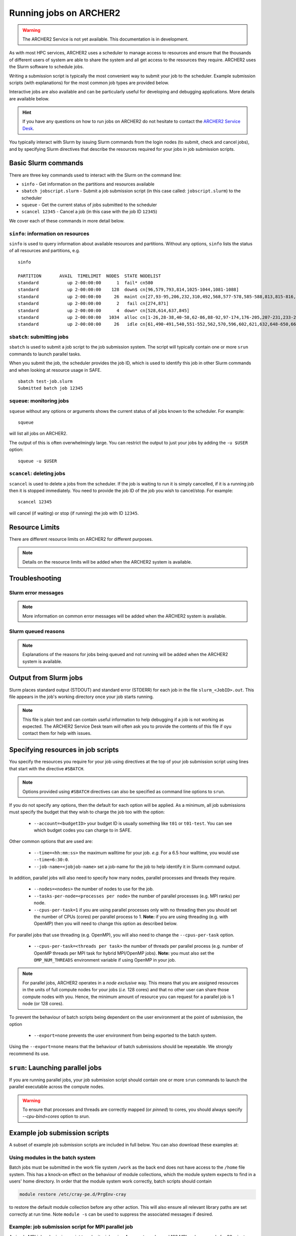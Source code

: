 Running jobs on ARCHER2
=======================

.. warning::

  The ARCHER2 Service is not yet available. This documentation is in
  development.

As with most HPC services, ARCHER2 uses a scheduler to manage access to
resources and ensure that the thousands of different users of system
are able to share the system and all get access to the resources they
require. ARCHER2 uses the Slurm software to schedule jobs.

Writing a submission script is typically the most convenient way to
submit your job to the scheduler. Example submission scripts
(with explanations) for the most common job types are provided below.

Interactive jobs are also available and can be particularly useful for
developing and debugging applications. More details are available below.

.. hint::

  If you have any questions on how to run jobs on ARCHER2 do not hesitate
  to contact the `ARCHER2 Service Desk <mailto:support@archer2.ac.uk>`_.

You typically interact with Slurm by issuing Slurm commands
from the login nodes (to submit, check and cancel jobs), and by
specifying Slurm directives that describe the resources required for your
jobs in job submission scripts.


Basic Slurm commands
--------------------

There are three key commands used to interact with the Slurm on the
command line:

-  ``sinfo`` - Get information on the partitions and resources available
-  ``sbatch jobscript.slurm`` - Submit a job submission script (in this case called: ``jobscript.slurm``) to the scheduler
-  ``squeue`` - Get the current status of jobs submitted to the scheduler
-  ``scancel 12345`` - Cancel a job (in this case with the job ID ``12345``)

We cover each of these commands in more detail below.

``sinfo``: information on resources
~~~~~~~~~~~~~~~~~~~~~~~~~~~~~~~~~~~

``sinfo`` is used to query information about available resources and partitions.
Without any options, ``sinfo`` lists the status of all resources and partitions,
e.g.

.. TODO: Add example of sinfo command without options

::

  sinfo 

  PARTITION       AVAIL  TIMELIMIT  NODES  STATE NODELIST
  standard           up 2-00:00:00      1  fail* cn580
  standard           up 2-00:00:00    128  down$ cn[96,579,793,814,1025-1044,1081-1088]
  standard           up 2-00:00:00     26  maint cn[27,93-95,206,232,310,492,568,577-578,585-588,813,815-816,818,846,889,921-924,956]
  standard           up 2-00:00:00      2   fail cn[274,871]
  standard           up 2-00:00:00      4  down* cn[528,614,637,845]
  standard           up 2-00:00:00   1034  alloc cn[1-26,28-38,40-58,62-86,88-92,97-174,176-205,207-231,233-273,275-309,311-333,335-341,344-371,373-376,378-413,415-452,454-489,493-513,515-527,529-532,535-539,541-550,554-561,563-567,569,572-576,581-584,589-595,598-601,603-613,615,617-620,623-631,633-636,638-647,651-659,661-678,680-687,690-695,697-716,718-736,738-775,777-790,792,794-812,817,819-844,847-852,854-870,872-888,890-920,925-955,957-977,980-1014,1016-1020,1023-1024,1045,1047-1070,1072-1080,1089-1105,1107-1152]
  standard           up 2-00:00:00     26   idle cn[61,490-491,540,551-552,562,570,596,602,621,632,648-650,660,688-689,696,853,978-979,1015,1021-1022,1071]

``sbatch``: submitting jobs
~~~~~~~~~~~~~~~~~~~~~~~~~~~

``sbatch`` is used to submit a job script to the job submission system. The script
will typically contain one or more ``srun`` commands to launch parallel tasks.

When you submit the job, the scheduler provides the job ID, which is used to identify
this job in other Slurm commands and when looking at resource usage in SAFE.

::

  sbatch test-job.slurm
  Submitted batch job 12345

``squeue``: monitoring jobs
~~~~~~~~~~~~~~~~~~~~~~~~~~~

``squeue`` without any options or arguments shows the current status of all jobs
known to the scheduler. For example:

::

  squeue

will list all jobs on ARCHER2.

The output of this is often overwhelmingly large. You can restrict the output
to just your jobs by adding the ``-u $USER`` option:

::

  squeue -u $USER

.. TODO: add example output

``scancel``: deleting jobs
~~~~~~~~~~~~~~~~~~~~~~~~~~

``scancel`` is used to delete a jobs from the scheduler. If the job is waiting 
to run it is simply cancelled, if it is a running job then it is stopped 
immediately. You need to provide the job ID of the job you wish to cancel/stop.
For example:

::

  scancel 12345

will cancel (if waiting) or stop (if running) the job with ID ``12345``.

Resource Limits
---------------

There are different resource limits on ARCHER2 for different purposes.

.. note::

   Details on the resource limits will be added when the ARCHER2 system
   is available.

.. TODO: Add in partition and QOS limits once they are known

Troubleshooting
---------------

Slurm error messages
~~~~~~~~~~~~~~~~~~~~

.. note::

  More information on common error messages will be added when the ARCHER2 system
  is available.

.. TODO: add in examples of common Slurm error messages

Slurm queued reasons
~~~~~~~~~~~~~~~~~~~~

.. note::

  Explanations of the reasons for jobs being queued and not running will be added
  when the ARCHER2 system is available.

.. TODO explain ``Reason`` column from ``squeue``

Output from Slurm jobs
----------------------

Slurm places standard output (STDOUT) and standard error (STDERR) for each
job in the file ``slurm_<JobID>.out``. This file appears in the
job's working directory once your job starts running.

.. note::

  This file is plain text and can contain useful information to help debugging
  if a job is not working as expected. The ARCHER2 Service Desk team will often
  ask you to provide the contents of this file if oyu contact them for help 
  with issues.

Specifying resources in job scripts
-----------------------------------

You specify the resources you require for your job using directives at the
top of your job submission script using lines that start with the directive
``#SBATCH``. 

.. note::

  Options provided using ``#SBATCH`` directives can also be specified as 
  command line options to ``srun``.

If you do not specify any options, then the default for each option will
be applied. As a minimum, all job submissions must specify the budget that
they wish to charge the job too with the option:

  - ``--account=<budgetID>`` your budget ID is usually something like
    ``t01`` or ``t01-test``. You can see which budget codes you can 
    charge to in SAFE.

Other common options that are used are:

  - ``--time=<hh:mm:ss>`` the maximum walltime for your job. *e.g.* For a 6.5 hour
    walltime, you would use ``--time=6:30:0``.
  - ``--job-name=<jobjob-name>`` set a job-name for the job to help identify it in 
    Slurm command output.

In addition, parallel jobs will also need to specify how many nodes,
parallel processes and threads they require.

  - ``--nodes=<nodes>`` the number of nodes to use for the job.
  - ``--tasks-per-node=<processes per node>`` the number of parallel processes
    (e.g. MPI ranks) per node.
  - ``--cpus-per-task=1`` if you are using parallel processes only with no
    threading then you should set the number of CPUs (cores) per parallel
    process to 1. **Note:** if you are using threading (e.g. with OpenMP)
    then you will need to change this option as described below.

For parallel jobs that use threading (e.g. OpenMP), you will also need to 
change the ``--cpus-per-task`` option.

  - ``--cpus-per-task=<threads per task>`` the number of threads per
    parallel process (e.g. number of OpenMP threads per MPI task for
    hybrid MPI/OpenMP jobs). **Note:** you must also set the ``OMP_NUM_THREADS``
    environment variable if using OpenMP in your job.

.. note::

  For parallel jobs, ARCHER2 operates in a *node exclusive* way. This means
  that you are assigned resources in the units of full compute nodes for your
  jobs (*i.e.* 128 cores) and that no other user can share those compute nodes
  with you. Hence, the minimum amount of resource you can request for a parallel
  job is 1 node (or 128 cores).

To prevent the behaviour of batch scripts being dependent on the user
environment at the point of submission, the option

  - ``--export=none`` prevents the user environment from being exported
    to the batch system.

Using the ``--export=none`` means that the behaviour of batch submissions
should be repeatable. We strongly recommend its use.


``srun``: Launching parallel jobs
---------------------------------

If you are running parallel jobs, your job submission script should contain
one or more ``srun`` commands to launch the parallel executable across the
compute nodes.

.. warning::

   To ensure that processes and threads are correctly mapped
   (or *pinned*) to cores, you should always specify `--cpu-bind=cores` option
   to `srun`.

Example job submission scripts
-------------------------------

A subset of example job submission scripts are included in full below. You 
can also download these examples at:

.. TODO: add links to job submission scripts

Using modules in the batch system
~~~~~~~~~~~~~~~~~~~~~~~~~~~~~~~~~

Batch jobs must be submitted in the work file system ``/work`` as the
back end does not have access to the ``/home`` file system. This has
a knock-on effect on the behaviour of module collections, which the
module system expects to find in a users' home directory. In order
that the module system work correctly, batch scripts should contain

.. code-block:: console

  module restore /etc/cray-pe.d/PrgEnv-cray

to restore the default module collection before any other action.
This will also ensure all relevant library paths are set correctly
at run time. Note ``module -s`` can be used to suppress the associated
messages if desired.


Example: job submission script for MPI parallel job
~~~~~~~~~~~~~~~~~~~~~~~~~~~~~~~~~~~~~~~~~~~~~~~~~~~

A simple MPI job submission script to submit a job using 4 compute
nodes and 128 MPI ranks per node for 20 minutes would look like:

::

    #!/bin/bash

    # Slurm job options (job-name, compute nodes, job time)
    #SBATCH --job-name=Example_MPI_Job
    #SBATCH --time=0:20:0
    #SBATCH --nodes=4
    #SBATCH --tasks-per-node=128
    #SBATCH --cpus-per-task=1

    # Replace [budget code] below with your budget code (e.g. t01)
    #SBATCH --account=[budget code]             
    #SBATCH --partition=standard
    #SBATCH --qos=standard
    #SBATCH --export=none
    
    # Restore default module collection PrgEnv-cray
    module -s restore /etc/cray-pe.d/PrgEnv-cray
    
    # Set the number of threads to 1
    #   This prevents any threaded system libraries from automatically 
    #   using threading.
    export OMP_NUM_THREADS=1

    # Launch the parallel job
    #   Using 1024 MPI processes and 128 MPI processes per node
    #   srun picks up the distribution from the sbatch options
    srun --cpu-bind=cores ./my_mpi_executable.x

This will run your executable "my\_mpi\_executable.x" in parallel on 1024
MPI processes using 4 nodes (128 cores per node, i.e. not using hyper-threading). Slurm will
allocate 4 nodes to your job and srun will place 128 MPI processes on each node
(one per physical core).

See above for a more detailed discussion of the different ``sbatch`` options

Example: job submission script for MPI+OpenMP (mixed mode) parallel job
~~~~~~~~~~~~~~~~~~~~~~~~~~~~~~~~~~~~~~~~~~~~~~~~~~~~~~~~~~~~~~~~~~~~~~~

.. TODO: Update for ARCHER2

Mixed mode codes that use both MPI (or another distributed memory
parallel model) and OpenMP should take care to ensure that the shared
memory portion of the process/thread placement does not span more than
one node. This means that the number of shared memory threads should be
a factor of 128.

In the example below, we are using 4 nodes for 6 hours. There are 32 MPI
processes in total (8 MPI processes per node) and 16 OpenMP threads per MPI
process. This results in all 128 physical cores per node being used.

.. note:: 

   Note the use of the ``export OMP_PLACES=cores`` environment option and
   the ``--hint=nomultithread`` and ``--distribution=block:block``
   options to ``srun`` to generate the correct pinning.

::

  #!/bin/bash

  # Slurm job options (job-name, compute nodes, job time)
  #SBATCH --job-name=Example_MPI_Job
  #SBATCH --time=0:20:0
  #SBATCH --nodes=4
  #SBATCH --ntasks=32
  #SBATCH --tasks-per-node=8
  #SBATCH --cpus-per-task=16

  # Replace [budget code] below with your project code (e.g. t01)
  #SBATCH --account=[budget code] 
  #SBATCH --partition=standard
  #SBATCH --qos=standard
  #SBATCH --export=none
  
  # Restore default module collection PrgEnv-cray
  module -s restore /etc/cray-pe.d/PrgEnv-cray
  
  # Set the number of threads to 16 and specify placement
  #   There are 16 OpenMP threads per MPI process
  #   We want one thread per physical core
  export OMP_NUM_THREADS=16
  export OMP_PLACES=cores

  # Launch the parallel job
  #   Using 32 MPI processes
  #   8 MPI processes per node
  #   16 OpenMP threads per MPI process
  #   Additional srun options to pin one thread per physical core
  srun --hint=nomultithread --distribution=block:block ./my_mixed_executable.x arg1 arg2

Job arrays
----------

The Slurm job scheduling system offers the *job array* concept,
for running collections of almost-identical jobs. For example,
running the same program several times with different arguments
or input data.

Each job in a job array is called a *subjob*. The subjobs of a job
array can be submitted and queried as a unit, making it easier and
cleaner to handle the full set, compared to individual jobs.

All subjobs in a job array are started by running the same job script.
The job script also contains information on the number of jobs to be
started, and Slurm provides a subjob index which can be passed to
the individual subjobs or used to select the input data per subjob.

Job script for a job array
~~~~~~~~~~~~~~~~~~~~~~~~~~

As an example, the following script runs 56 subjobs, with the subjob
index as the only argument to the executable. Each subjob requests a
single node and uses all 128 cores on the node by placing 1 MPI 
process per core and specifies 4 hours maximum runtime per subjob:

::

    #!/bin/bash
    # Slurm job options (job-name, compute nodes, job time)
    #SBATCH --job-name=Example_Array_Job
    #SBATCH --time=0:20:0
    #SBATCH --nodes=4
    #SBATCH --tasks-per-node=128
    #SBATCH --cpus-per-task=1
    #SBATCH --array=0-55

    # Replace [budget code] below with your budget code (e.g. t01)
    #SBATCH --account=[budget code]  
    #SBATCH --partition=standard
    #SBATCH --qos=standard
    #SBATCH --export=none
    
    # Restore default module collection PrgEnv-cray
    module -s restore /etc/cray-pe.d/PrgEnv-cray
    
    # Set the number of threads to 1
    #   This prevents any threaded system libraries from automatically 
    #   using threading.
    export OMP_NUM_THREADS=1

    srun --cpu-bind=cores /path/to/exe $Slurm_ARRAY_TASK_ID


Submitting a job array
~~~~~~~~~~~~~~~~~~~~~~

Job arrays are submitted using ``sbatch`` in the same way as for standard
jobs:

::

    sbatch job_script.pbs

Job chaining
------------

Job dependencies can be used to construct complex pipelines or chain together long
simulations requiring multiple steps.

.. note::

   The ``--parsable`` option to ``sbatch`` can simplify working with job dependencies.
   It returns the job ID in a format that can be used as the input to other 
   commands.

For example:

::

   jobid=$(sbatch --parsable first_job.sh)
   sbatch --dependency=afterok:$jobid second_job.sh

or for a longer chain:

::

   jobid1=$(sbatch --parsable first_job.sh)
   jobid2=$(sbatch --parsable --dependency=afterok:$jobid1 second_job.sh)
   jobid3=$(sbatch --parsable --dependency=afterok:$jobid1 third_job.sh)
   sbatch --dependency=afterok:$jobid2,afterok:$jobid3 last_job.sh

Interactive Jobs: ``salloc``
----------------------------

When you are developing or debugging code you often want to run many
short jobs with a small amount of editing the code between runs. This
can be achieved by using the login nodes to run MPI but you may want
to test on the compute nodes (e.g. you may want to test running on 
multiple nodes across the high performance interconnect). One of the
best ways to achieve this on ARCHER2 is to use interactive jobs.

An interactive job allows you to issue ``srun`` commands directly
from the command line without using a job submission script, and to
see the output from your program directly in the terminal.

You use the ``salloc`` command to reserve compute nodes for interactive
jobs.

To submit a request for an interactive job reserving 8 nodes
(1024 physical cores) for 1 hour you would
issue the following qsub command from the command line:

::

    salloc --nodes=8 --tasks-per-node=128 --cpus-per-task=1 --time=1:0:0 --account=[budget code]
    
When you submit this job your terminal will display something like:

::

    salloc: Granted job allocation 24236
    salloc: Waiting for resource configuration
    salloc: Nodes nid000002 are ready for job

It may take some time for your interactive job to start. Once it
runs you will enter a standard interactive terminal session.
Whilst the interactive session lasts you will be able to run parallel
jobs on the compute nodes by issuing the ``srun --cpu-bind=cores``  command
directly at your command prompt using the same syntax as you would inside
a job script. The maximum number of nodes you can use is limited by resources
requested in the ``salloc`` command.

If you know you will be doing a lot of intensive debugging you may
find it useful to request an interactive session lasting the expected
length of your working session, say a full day.

Your session will end when you hit the requested walltime. If you
wish to finish before this you should use the ``exit`` command - this will
return you to your prompt before you issued the ``salloc`` command.

Reservations
------------

The mechanism for submitting reservations on ARCHER2 has yet to be specified.

.. TODO: Add information on how to submit reservations

Best practices for job submission
---------------------------------

This guidance is adapted from
`the advice provided by NERSC <https://docs.nersc.gov/jobs/best-practices/>`__

.. TODO: update to match ARCHER2

Do not run production jobs in /home
~~~~~~~~~~~~~~~~~~~~~~~~~~~~~~~~~~~

.. TODO: check - /home may not be available on compute nodes so this text may change

As a general best practice, users should run production runs from the
``/work`` file systems rather than the ``/home`` file systems.

The ``/home`` file system is designed for permanent and relatively small
storage. It is not tuned to perform well for parallel jobs and large amounts
of I/O. Home is perfect for storing files such as source codes and shell scripts.
Please note that while building software in /home is generally OK, it is best
to install dynamic libraries and binaries that are used on compute nodes
on the ``/work`` file systems for best performance.

The ``/work`` file systems are designed for large, temporary storage, particularly
for I/O from parallel jobs running on the compute nodes and large scale data analysis
(although the solid state storage may provide better performance in particular
scenarios). Running jobs on the ``/work`` file systems also helps
to improve the responsiveness of the ``/home`` file systems for all users.

Time Limits
~~~~~~~~~~~

Due to backfill scheduling, short and variable-length jobs generally
start quickly resulting in much better job throughput. You can specify a minimum
time for your job with the ``--time-min`` option to SBATCH:

::

    #SBATCH --time-min=<lower_bound>
    #SBATCH --time=<upper_bound>

Within your job script, you can get the time remaining in the job with
``squeue -h -j ${Slurm_JOBID} -o %L`` to allow you to deal with potentially
varying runtimes when using this option.

Long Running Jobs
~~~~~~~~~~~~~~~~~

Simulations which must run for a long period of time achieve the best
throughput when composed of many small jobs using a checkpoint and
restart method chained together (see above for how to chain jobs together).
However, this method does occur a startup and shutdown overhead for each
job as the state is saved and loaded so you should experiment to find the 
best balance between runtime (long runtimes minimise the checkpoint/restart
overheads) and throughput (short runtimes maximise throughput).

I/O performance
~~~~~~~~~~~~~~~

.. TODO: Advice on IO performance on ARCHER2

Large Jobs
~~~~~~~~~~

Large jobs may take longer to start up. The ``sbcast`` command 
is recommended for large jobs requesting over 1500 MPI tasks.
By default, Slurm reads the executable on the allocated compute nodes
from the location where it is installed; this may take long time when
the file system (where the executable resides) is slow or busy. The
``sbcast`` command, the executable can be copied to the ``/tmp``
directory on each of the compute nodes. Since ``/tmp`` is part of the
memory on the compute nodes, it can speed up the job startup time.

.. code:: bash

    sbcast --compress=lz4 /path/to/exe /tmp/exe
    srun /tmp/exe


Process Placement
~~~~~~~~~~~~~~~~~

Several mechanisms exist to control process placement on ARCHER2.
Application performance can depend strongly on placement
depending on the communication pattern and other computational
characteristics.

Default
^^^^^^^

The default is to place MPI tasks sequentially on nodes until the
maximum number of tasks is reached:

::

  salloc --nodes=8 --tasks-per-node=2 --cpus-per-task=1 --time=0:10:0 \
         --account=[account code] --partition=partition code] --qos=standard

  salloc: Granted job allocation 24236
  salloc: Waiting for resource configuration
  salloc: Nodes cn13 are ready for job

  module load xthi
  export OMP_NUM_THREADS=1
  srun --cpu-bind=cores xthi

  Hello from rank 0, thread 0, on nid000001. (core affinity = 0,128)
  Hello from rank 1, thread 0, on nid000001. (core affinity = 16,144)
  Hello from rank 2, thread 0, on nid000002. (core affinity = 0,128)
  Hello from rank 3, thread 0, on nid000002. (core affinity = 16,144)
  Hello from rank 4, thread 0, on nid000003. (core affinity = 0,128)
  Hello from rank 5, thread 0, on nid000003. (core affinity = 16,144)
  Hello from rank 6, thread 0, on nid000004. (core affinity = 0,128)
  Hello from rank 7, thread 0, on nid000004. (core affinity = 16,144)
  Hello from rank 8, thread 0, on nid000005. (core affinity = 0,128)
  Hello from rank 9, thread 0, on nid000005. (core affinity = 16,144)
  Hello from rank 10, thread 0, on nid000006. (core affinity = 0,128)
  Hello from rank 11, thread 0, on nid000006. (core affinity = 16,144)
  Hello from rank 12, thread 0, on nid000007. (core affinity = 0,128)
  Hello from rank 13, thread 0, on nid000007. (core affinity = 16,144)
  Hello from rank 14, thread 0, on nid000008. (core affinity = 0,128)
  Hello from rank 15, thread 0, on nid000008. (core affinity = 16,144)

``MPICH_RANK_REORDER_METHOD``
^^^^^^^^^^^^^^^^^^^^^^^^^^^^^

The ``MPICH_RANK_REORDER_METHOD`` environment variable is used to
specify other types of MPI task placement. For example, setting it to
0 results in a round-robin placement:

::

  salloc --nodes=8 --tasks-per-node=2 --cpus-per-task=1 --time=0:10:0 --account=t01

  salloc: Granted job allocation 24236
  salloc: Waiting for resource configuration
  salloc: Nodes cn13 are ready for job

  module load xthi
  export OMP_NUM_THREADS=1
  export MPICH_RANK_REORDER_METHOD=0
  srun --cpu-bind=cores xthi

  Hello from rank 0, thread 0, on nid000001. (core affinity = 0,128)
  Hello from rank 1, thread 0, on nid000002. (core affinity = 0,128)
  Hello from rank 2, thread 0, on nid000003. (core affinity = 0,128)
  Hello from rank 3, thread 0, on nid000004. (core affinity = 0,128)
  Hello from rank 4, thread 0, on nid000005. (core affinity = 0,128)
  Hello from rank 5, thread 0, on nid000006. (core affinity = 0,128)
  Hello from rank 6, thread 0, on nid000007. (core affinity = 0,128)
  Hello from rank 7, thread 0, on nid000008. (core affinity = 0,128)
  Hello from rank 8, thread 0, on nid000001. (core affinity = 16,144)
  Hello from rank 9, thread 0, on nid000002. (core affinity = 16,144)
  Hello from rank 10, thread 0, on nid000003. (core affinity = 16,144)
  Hello from rank 11, thread 0, on nid000004. (core affinity = 16,144)
  Hello from rank 12, thread 0, on nid000005. (core affinity = 16,144)
  Hello from rank 13, thread 0, on nid000006. (core affinity = 16,144)
  Hello from rank 14, thread 0, on nid000007. (core affinity = 16,144)
  Hello from rank 15, thread 0, on nid000008. (core affinity = 16,144)

There are other modes available with the ``MPICH_RANK_REORDER_METHOD``
environment variable, including one which lets the user provide a file
called ``MPICH_RANK_ORDER`` which contains a list of each task's
placement on each node. These options are described in detail in the
``intro_mpi`` man page.

**grid_order**

For MPI applications which perform a large amount of nearest-neighbor
communication, e.g., stencil-based applications on structured grids,
Cray provides a tool in the ``perftools-base`` module called
``grid_order`` which can generate a ``MPICH_RANK_ORDER`` file
automatically
by taking as parameters the dimensions of the grid, core count,
etc. For example, to place MPI tasks in row-major order on a Cartesian
grid of size $(4, 4, 4)$, using 32 tasks per node:

::

    module load perftools-base
    grid_order -R -c 32 -g 4,4,4

    # grid_order -R -Z -c 32 -g 4,4,4
    # Region 3: 0,0,1 (0..63)
    0,1,2,3,16,17,18,19,32,33,34,35,48,49,50,51,4,5,6,7,20,21,22,23,36,37,38,39,52,53,54,55
    8,9,10,11,24,25,26,27,40,41,42,43,56,57,58,59,12,13,14,15,28,29,30,31,44,45,46,47,60,61,62,63

One can then save this output to a file called ``MPICH_RANK_ORDER`` and
then set ``MPICH_RANK_REORDER_METHOD=3`` before running the job, which
tells Cray MPI to read the ``MPICH_RANK_ORDER`` file to set the MPI
task placement. For more information, please see the man page
``man grid_order`` (available when the ``perftools-base`` module is
loaded).

Huge pages
~~~~~~~~~~

Huge pages are virtual memory pages which are bigger than the default
page size of 4K bytes. Huge pages can improve memory performance
for common access patterns on large data sets since it helps to reduce
the number of virtual to physical address translations when compared
to using the default 4KB.

To use huge pages for an application (with the 2 MB huge pages as an
example):

::

    module load craype-hugepages2M
    cc -o mycode.exe mycode.c

And also load the same huge pages module at runtime.

.. warning::

  Due to the huge pages memory fragmentation issue, applications may get
  *Cannot allocate memory* warnings or errors when there are not enough
  hugepages on the compute node, such as: 
  ::
  
    libhugetlbfs [nid0000xx:xxxxx]: WARNING: New heap segment map at 0x10000000 failed: Cannot allocate memory``

By default, The verbosity level of libhugetlbfs ``HUGETLB_VERBOSE`` is set 
to ``0`` on ARCHER2 to surpress debugging messages. Users can adjust this value
to obtain more information on huge pages use.

When to Use Huge Pages
^^^^^^^^^^^^^^^^^^^^^^

-  For MPI applications, map the static data and/or heap onto huge
   pages.
-  For an application which uses shared memory, which needs to be
   concurrently registered with the high speed network drivers for
   remote communication.
-  For SHMEM applications, map the static data and/or private heap
   onto huge pages.
-  For applications written in Unified Parallel C, Coarray Fortran,
   and other languages based on the PGAS programming model, map the
   static data and/or private heap onto huge pages.
-  For an application doing heavy I/O.
-  To improve memory performance for common access patterns on large
   data sets.

When to Avoid Huge Pages
^^^^^^^^^^^^^^^^^^^^^^^^

-  Applications sometimes consist of many steering programs in addition
   to the core application. Applying huge page behavior to all processes
   would not provide any benefit and would consume huge pages that would
   otherwise benefit the core application. The runtime environment
   variable ``HUGETLB_RESTRICT_EXE`` can be used to specify the susbset of
   the programs to use hugepages.
-  For certain applications if using hugepages either causes issues or
   slows down performance. One such example is that when an application
   forks more subprocesses (such as pthreads) and these threads allocate
   memory, the newly allocated memory are the default 4 KB pages.



